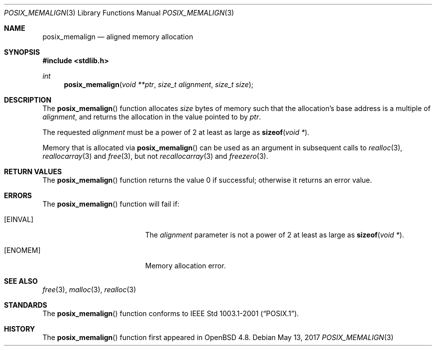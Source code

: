 .\"	$OpenBSD: posix_memalign.3,v 1.4 2017/05/13 07:11:29 otto Exp $
.\" Copyright (C) 2006 Jason Evans <jasone@FreeBSD.org>.
.\" All rights reserved.
.\"
.\" Redistribution and use in source and binary forms, with or without
.\" modification, are permitted provided that the following conditions
.\" are met:
.\" 1. Redistributions of source code must retain the above copyright
.\"    notice(s), this list of conditions and the following disclaimer as
.\"    the first lines of this file unmodified other than the possible
.\"    addition of one or more copyright notices.
.\" 2. Redistributions in binary form must reproduce the above copyright
.\"    notice(s), this list of conditions and the following disclaimer in
.\"    the documentation and/or other materials provided with the
.\"    distribution.
.\"
.\" THIS SOFTWARE IS PROVIDED BY THE COPYRIGHT HOLDER(S) ``AS IS'' AND ANY
.\" EXPRESS OR IMPLIED WARRANTIES, INCLUDING, BUT NOT LIMITED TO, THE
.\" IMPLIED WARRANTIES OF MERCHANTABILITY AND FITNESS FOR A PARTICULAR
.\" PURPOSE ARE DISCLAIMED.  IN NO EVENT SHALL THE COPYRIGHT HOLDER(S) BE
.\" LIABLE FOR ANY DIRECT, INDIRECT, INCIDENTAL, SPECIAL, EXEMPLARY, OR
.\" CONSEQUENTIAL DAMAGES (INCLUDING, BUT NOT LIMITED TO, PROCUREMENT OF
.\" SUBSTITUTE GOODS OR SERVICES; LOSS OF USE, DATA, OR PROFITS; OR
.\" BUSINESS INTERRUPTION) HOWEVER CAUSED AND ON ANY THEORY OF LIABILITY,
.\" WHETHER IN CONTRACT, STRICT LIABILITY, OR TORT (INCLUDING NEGLIGENCE
.\" OR OTHERWISE) ARISING IN ANY WAY OUT OF THE USE OF THIS SOFTWARE,
.\" EVEN IF ADVISED OF THE POSSIBILITY OF SUCH DAMAGE.
.\"
.\" $FreeBSD: src/lib/libc/stdlib/posix_memalign.3,v 1.3 2007/03/28 04:32:51 jasone Exp $
.\"
.Dd $Mdocdate: May 13 2017 $
.Dt POSIX_MEMALIGN 3
.Os
.Sh NAME
.Nm posix_memalign
.Nd aligned memory allocation
.Sh SYNOPSIS
.In stdlib.h
.Ft int
.Fn posix_memalign "void **ptr" "size_t alignment" "size_t size"
.Sh DESCRIPTION
The
.Fn posix_memalign
function allocates
.Fa size
bytes of memory such that the allocation's base address is a multiple of
.Fa alignment ,
and returns the allocation in the value pointed to by
.Fa ptr .
.Pp
The requested
.Fa alignment
must be a power of 2 at least as large as
.Fn sizeof "void *" .
.Pp
Memory that is allocated via
.Fn posix_memalign
can be used as an argument in subsequent calls to
.Xr realloc 3 ,
.Xr reallocarray 3
and
.Xr free 3 ,
but not
.Xr recallocarray 3
and
.Xr freezero 3 .
.Sh RETURN VALUES
The
.Fn posix_memalign
function returns the value 0 if successful; otherwise it returns an error value.
.Sh ERRORS
The
.Fn posix_memalign
function will fail if:
.Bl -tag -width Er
.It Bq Er EINVAL
The
.Fa alignment
parameter is not a power of 2 at least as large as
.Fn sizeof "void *" .
.It Bq Er ENOMEM
Memory allocation error.
.El
.Sh SEE ALSO
.Xr free 3 ,
.Xr malloc 3 ,
.Xr realloc 3
.Sh STANDARDS
The
.Fn posix_memalign
function conforms to
.St -p1003.1-2001 .
.Sh HISTORY
The
.Fn posix_memalign
function first appeared in
.Ox 4.8 .
